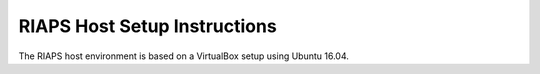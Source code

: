 -----------------------------
RIAPS Host Setup Instructions
-----------------------------

The RIAPS host environment is based on a VirtualBox setup using Ubuntu 16.04.

.. mdinclude:: ../../riaps-x86runtime/README.md